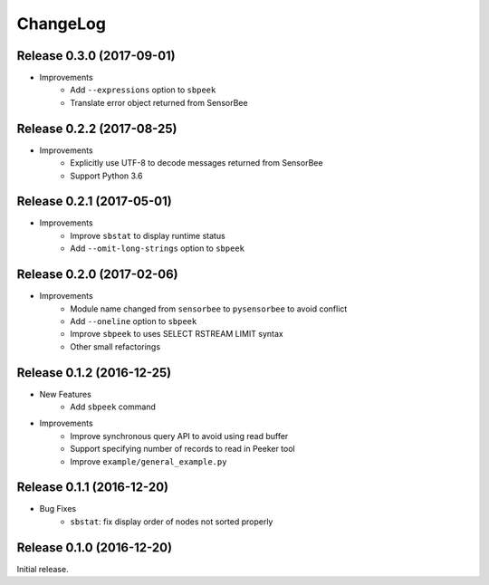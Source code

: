 ChangeLog
=========

Release 0.3.0 (2017-09-01)
---------------------------------------

* Improvements
    * Add ``--expressions`` option to ``sbpeek``
    * Translate error object returned from SensorBee

Release 0.2.2 (2017-08-25)
---------------------------------------

* Improvements
    * Explicitly use UTF-8 to decode messages returned from SensorBee
    * Support Python 3.6

Release 0.2.1 (2017-05-01)
---------------------------------------

* Improvements
    * Improve ``sbstat`` to display runtime status
    * Add ``--omit-long-strings`` option to ``sbpeek``

Release 0.2.0 (2017-02-06)
---------------------------------------

* Improvements
    * Module name changed from ``sensorbee`` to ``pysensorbee`` to avoid conflict
    * Add ``--oneline`` option to ``sbpeek``
    * Improve ``sbpeek`` to uses SELECT RSTREAM LIMIT syntax
    * Other small refactorings

Release 0.1.2 (2016-12-25)
---------------------------------------

* New Features
    * Add ``sbpeek`` command

* Improvements
    * Improve synchronous query API to avoid using read buffer
    * Support specifying number of records to read in Peeker tool
    * Improve ``example/general_example.py``

Release 0.1.1 (2016-12-20)
---------------------------------------

* Bug Fixes
    * ``sbstat``: fix display order of nodes not sorted properly

Release 0.1.0 (2016-12-20)
---------------------------------------

Initial release.
